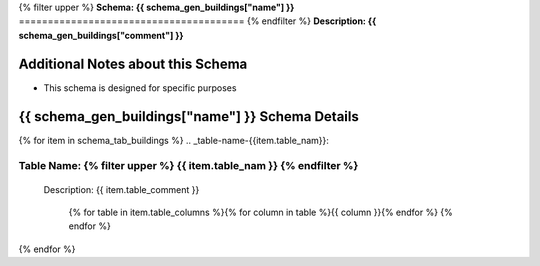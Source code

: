 
.. _buildings_schema:
{% filter upper %}
**Schema: {{ schema_gen_buildings["name"] }}**
=======================================
{% endfilter %}
**Description: {{ schema_gen_buildings["comment"] }}**

Additional Notes about this Schema
------------------------------------
* This schema is designed for specific purposes

{{ schema_gen_buildings["name"] }} Schema Details
-----------------------------------------


{% for item in schema_tab_buildings  %}
.. _table-name-{{item.table_nam}}:

Table Name: {% filter upper %} {{ item.table_nam }} {% endfilter %}
^^^^^^^^^^^^^^^^^^^^^^^^^^^^^^^^^^^^^^^^^^^^^^^^^^^^^^^^^^^^^^^^^^^^^^^^^^^^

	
	Description: {{ item.table_comment }}

		{% for table in item.table_columns %}{%  for column in table %}{{ column }}{% endfor %}
		{% endfor %}
	      
		

{% endfor %}
